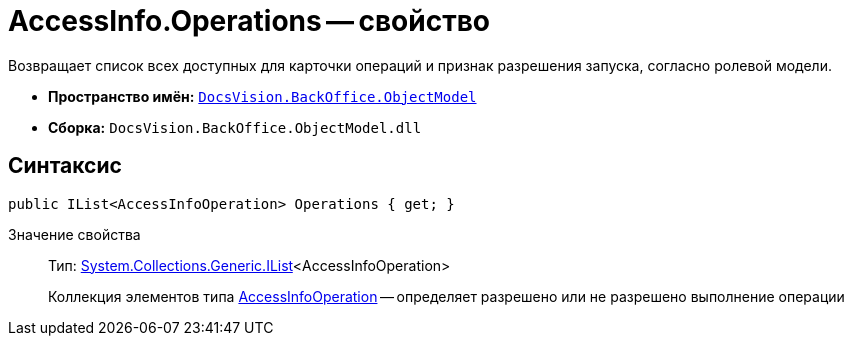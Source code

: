 = AccessInfo.Operations -- свойство

Возвращает список всех доступных для карточки операций и признак разрешения запуска, согласно ролевой модели.

* *Пространство имён:* `xref:api/DocsVision/Platform/ObjectModel/ObjectModel_NS.adoc[DocsVision.BackOffice.ObjectModel]`
* *Сборка:* `DocsVision.BackOffice.ObjectModel.dll`

== Синтаксис

[source,csharp]
----
public IList<AccessInfoOperation> Operations { get; }
----

Значение свойства::
Тип: http://msdn.microsoft.com/ru-ru/library/5y536ey6.aspx[System.Collections.Generic.IList]<AccessInfoOperation>
+
Коллекция элементов типа xref:api/DocsVision/BackOffice/ObjectModel/AccessInfoOperation_CL.adoc[AccessInfoOperation] -- определяет разрешено или не разрешено выполнение операции
